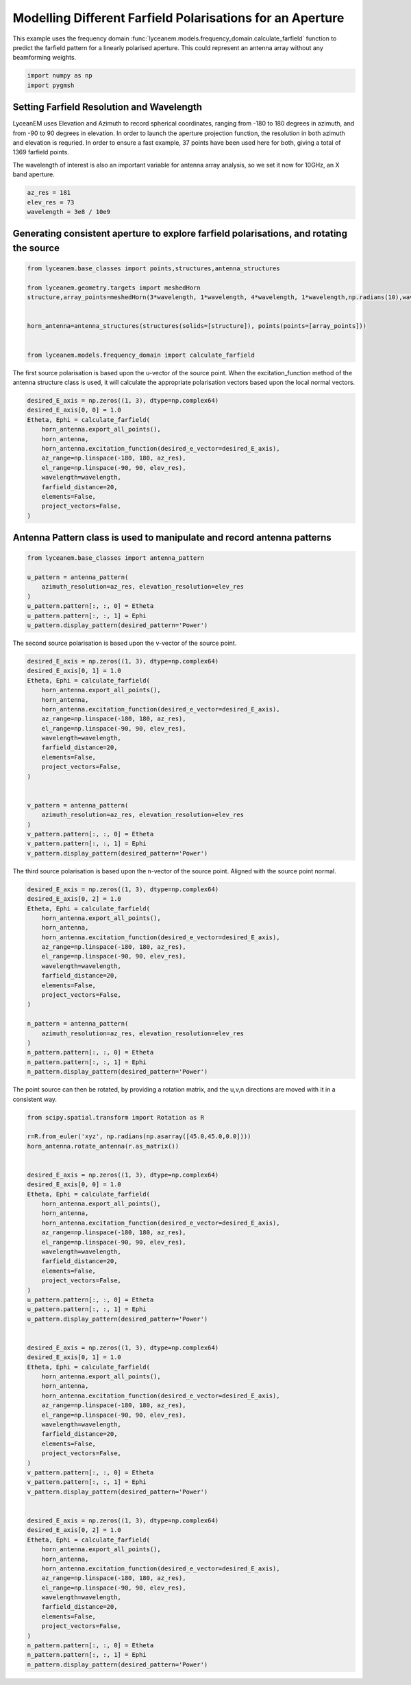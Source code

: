 
.. DO NOT EDIT.
.. THIS FILE WAS AUTOMATICALLY GENERATED BY SPHINX-GALLERY.
.. TO MAKE CHANGES, EDIT THE SOURCE PYTHON FILE:
.. "auto_examples\07_aperture_farfield_polarisation.py"
.. LINE NUMBERS ARE GIVEN BELOW.

.. only:: html

    .. note::
        :class: sphx-glr-download-link-note

        :ref:`Go to the end <sphx_glr_download_auto_examples_07_aperture_farfield_polarisation.py>`
        to download the full example code.

.. rst-class:: sphx-glr-example-title

.. _sphx_glr_auto_examples_07_aperture_farfield_polarisation.py:


Modelling Different Farfield Polarisations for an Aperture
=============================================================

This example uses the frequency domain :func:`lyceanem.models.frequency_domain.calculate_farfield` function to predict
the farfield pattern for a linearly polarised aperture. This could represent an antenna array without any beamforming
weights.

.. GENERATED FROM PYTHON SOURCE LINES 13-16

.. code-block:: Python

    import numpy as np
    import pygmsh








.. GENERATED FROM PYTHON SOURCE LINES 17-26

Setting Farfield Resolution and Wavelength
-------------------------------------------
LyceanEM uses Elevation and Azimuth to record spherical coordinates, ranging from -180 to 180 degrees in azimuth,
and from -90 to 90 degrees in elevation. In order to launch the aperture projection function, the resolution in
both azimuth and elevation is requried.
In order to ensure a fast example, 37 points have been used here for both, giving a total of 1369 farfield points.

The wavelength of interest is also an important variable for antenna array analysis, so we set it now for 10GHz,
an X band aperture.

.. GENERATED FROM PYTHON SOURCE LINES 26-31

.. code-block:: Python


    az_res = 181
    elev_res = 73
    wavelength = 3e8 / 10e9








.. GENERATED FROM PYTHON SOURCE LINES 32-34

Generating consistent aperture to explore farfield polarisations, and rotating the source
----------------------------------------------------------------------------------------------

.. GENERATED FROM PYTHON SOURCE LINES 34-46

.. code-block:: Python


    from lyceanem.base_classes import points,structures,antenna_structures

    from lyceanem.geometry.targets import meshedHorn
    structure,array_points=meshedHorn(3*wavelength, 1*wavelength, 4*wavelength, 1*wavelength,np.radians(10),wavelength*0.5)


    horn_antenna=antenna_structures(structures(solids=[structure]), points(points=[array_points]))


    from lyceanem.models.frequency_domain import calculate_farfield





.. rst-class:: sphx-glr-script-out

 .. code-block:: none

    HIHIH
    <meshio mesh object>
      Number of points: 8
      Number of cells:
        triangle: 12




.. GENERATED FROM PYTHON SOURCE LINES 47-48

The first source polarisation is based upon the u-vector of the source point. When the excitation_function method of the antenna structure class is used, it will calculate the appropriate polarisation vectors based upon the local normal vectors.

.. GENERATED FROM PYTHON SOURCE LINES 48-63

.. code-block:: Python


    desired_E_axis = np.zeros((1, 3), dtype=np.complex64)
    desired_E_axis[0, 0] = 1.0
    Etheta, Ephi = calculate_farfield(
        horn_antenna.export_all_points(),
        horn_antenna,
        horn_antenna.excitation_function(desired_e_vector=desired_E_axis),
        az_range=np.linspace(-180, 180, az_res),
        el_range=np.linspace(-90, 90, elev_res),
        wavelength=wavelength,
        farfield_distance=20,
        elements=False,
        project_vectors=False,
    )





.. rst-class:: sphx-glr-script-out

 .. code-block:: none

    sources shape (12, 3)
    sinks shape (13213, 3)
    environment_points shape (0, 3)




.. GENERATED FROM PYTHON SOURCE LINES 64-66

Antenna Pattern class is used to manipulate and record antenna patterns
------------------------------------------------------------------------

.. GENERATED FROM PYTHON SOURCE LINES 66-77

.. code-block:: Python



    from lyceanem.base_classes import antenna_pattern

    u_pattern = antenna_pattern(
        azimuth_resolution=az_res, elevation_resolution=elev_res
    )
    u_pattern.pattern[:, :, 0] = Etheta
    u_pattern.pattern[:, :, 1] = Ephi
    u_pattern.display_pattern(desired_pattern='Power')




.. image-sg:: /auto_examples/images/sphx_glr_07_aperture_farfield_polarisation_001.png
   :alt: Power Pattern
   :srcset: /auto_examples/images/sphx_glr_07_aperture_farfield_polarisation_001.png
   :class: sphx-glr-single-img


.. rst-class:: sphx-glr-script-out

 .. code-block:: none

    C:\Users\lycea\PycharmProjects\LyceanEM-Python\lyceanem\electromagnetics\beamforming.py:1097: RuntimeWarning: divide by zero encountered in log10
      logdata = 10 * np.log10(data)




.. GENERATED FROM PYTHON SOURCE LINES 78-79

The second source polarisation is based upon the v-vector of the source point.

.. GENERATED FROM PYTHON SOURCE LINES 79-102

.. code-block:: Python


    desired_E_axis = np.zeros((1, 3), dtype=np.complex64)
    desired_E_axis[0, 1] = 1.0
    Etheta, Ephi = calculate_farfield(
        horn_antenna.export_all_points(),
        horn_antenna,
        horn_antenna.excitation_function(desired_e_vector=desired_E_axis),
        az_range=np.linspace(-180, 180, az_res),
        el_range=np.linspace(-90, 90, elev_res),
        wavelength=wavelength,
        farfield_distance=20,
        elements=False,
        project_vectors=False,
    )


    v_pattern = antenna_pattern(
        azimuth_resolution=az_res, elevation_resolution=elev_res
    )
    v_pattern.pattern[:, :, 0] = Etheta
    v_pattern.pattern[:, :, 1] = Ephi
    v_pattern.display_pattern(desired_pattern='Power')




.. image-sg:: /auto_examples/images/sphx_glr_07_aperture_farfield_polarisation_002.png
   :alt: Power Pattern
   :srcset: /auto_examples/images/sphx_glr_07_aperture_farfield_polarisation_002.png
   :class: sphx-glr-single-img


.. rst-class:: sphx-glr-script-out

 .. code-block:: none

    sources shape (12, 3)
    sinks shape (13213, 3)
    environment_points shape (0, 3)




.. GENERATED FROM PYTHON SOURCE LINES 103-104

The third source polarisation is based upon the n-vector of the source point. Aligned with the source point normal.

.. GENERATED FROM PYTHON SOURCE LINES 104-126

.. code-block:: Python


    desired_E_axis = np.zeros((1, 3), dtype=np.complex64)
    desired_E_axis[0, 2] = 1.0
    Etheta, Ephi = calculate_farfield(
        horn_antenna.export_all_points(),
        horn_antenna,
        horn_antenna.excitation_function(desired_e_vector=desired_E_axis),
        az_range=np.linspace(-180, 180, az_res),
        el_range=np.linspace(-90, 90, elev_res),
        wavelength=wavelength,
        farfield_distance=20,
        elements=False,
        project_vectors=False,
    )

    n_pattern = antenna_pattern(
        azimuth_resolution=az_res, elevation_resolution=elev_res
    )
    n_pattern.pattern[:, :, 0] = Etheta
    n_pattern.pattern[:, :, 1] = Ephi
    n_pattern.display_pattern(desired_pattern='Power')




.. image-sg:: /auto_examples/images/sphx_glr_07_aperture_farfield_polarisation_003.png
   :alt: Power Pattern
   :srcset: /auto_examples/images/sphx_glr_07_aperture_farfield_polarisation_003.png
   :class: sphx-glr-single-img


.. rst-class:: sphx-glr-script-out

 .. code-block:: none

    sources shape (12, 3)
    sinks shape (13213, 3)
    environment_points shape (0, 3)




.. GENERATED FROM PYTHON SOURCE LINES 127-128

The point source can then be rotated, by providing a rotation matrix, and the u,v,n directions are moved with it in a consistent way.

.. GENERATED FROM PYTHON SOURCE LINES 128-185

.. code-block:: Python

    from scipy.spatial.transform import Rotation as R

    r=R.from_euler('xyz', np.radians(np.asarray([45.0,45.0,0.0])))
    horn_antenna.rotate_antenna(r.as_matrix())


    desired_E_axis = np.zeros((1, 3), dtype=np.complex64)
    desired_E_axis[0, 0] = 1.0
    Etheta, Ephi = calculate_farfield(
        horn_antenna.export_all_points(),
        horn_antenna,
        horn_antenna.excitation_function(desired_e_vector=desired_E_axis),
        az_range=np.linspace(-180, 180, az_res),
        el_range=np.linspace(-90, 90, elev_res),
        wavelength=wavelength,
        farfield_distance=20,
        elements=False,
        project_vectors=False,
    )
    u_pattern.pattern[:, :, 0] = Etheta
    u_pattern.pattern[:, :, 1] = Ephi
    u_pattern.display_pattern(desired_pattern='Power')


    desired_E_axis = np.zeros((1, 3), dtype=np.complex64)
    desired_E_axis[0, 1] = 1.0
    Etheta, Ephi = calculate_farfield(
        horn_antenna.export_all_points(),
        horn_antenna,
        horn_antenna.excitation_function(desired_e_vector=desired_E_axis),
        az_range=np.linspace(-180, 180, az_res),
        el_range=np.linspace(-90, 90, elev_res),
        wavelength=wavelength,
        farfield_distance=20,
        elements=False,
        project_vectors=False,
    )
    v_pattern.pattern[:, :, 0] = Etheta
    v_pattern.pattern[:, :, 1] = Ephi
    v_pattern.display_pattern(desired_pattern='Power')


    desired_E_axis = np.zeros((1, 3), dtype=np.complex64)
    desired_E_axis[0, 2] = 1.0
    Etheta, Ephi = calculate_farfield(
        horn_antenna.export_all_points(),
        horn_antenna,
        horn_antenna.excitation_function(desired_e_vector=desired_E_axis),
        az_range=np.linspace(-180, 180, az_res),
        el_range=np.linspace(-90, 90, elev_res),
        wavelength=wavelength,
        farfield_distance=20,
        elements=False,
        project_vectors=False,
    )
    n_pattern.pattern[:, :, 0] = Etheta
    n_pattern.pattern[:, :, 1] = Ephi
    n_pattern.display_pattern(desired_pattern='Power')


.. rst-class:: sphx-glr-horizontal


    *

      .. image-sg:: /auto_examples/images/sphx_glr_07_aperture_farfield_polarisation_004.png
         :alt: Power Pattern
         :srcset: /auto_examples/images/sphx_glr_07_aperture_farfield_polarisation_004.png
         :class: sphx-glr-multi-img

    *

      .. image-sg:: /auto_examples/images/sphx_glr_07_aperture_farfield_polarisation_005.png
         :alt: Power Pattern
         :srcset: /auto_examples/images/sphx_glr_07_aperture_farfield_polarisation_005.png
         :class: sphx-glr-multi-img

    *

      .. image-sg:: /auto_examples/images/sphx_glr_07_aperture_farfield_polarisation_006.png
         :alt: Power Pattern
         :srcset: /auto_examples/images/sphx_glr_07_aperture_farfield_polarisation_006.png
         :class: sphx-glr-multi-img


.. rst-class:: sphx-glr-script-out

 .. code-block:: none

    sources shape (12, 3)
    sinks shape (13213, 3)
    environment_points shape (0, 3)
    sources shape (12, 3)
    sinks shape (13213, 3)
    environment_points shape (0, 3)
    sources shape (12, 3)
    sinks shape (13213, 3)
    environment_points shape (0, 3)





.. rst-class:: sphx-glr-timing

   **Total running time of the script:** (0 minutes 1.606 seconds)


.. _sphx_glr_download_auto_examples_07_aperture_farfield_polarisation.py:

.. only:: html

  .. container:: sphx-glr-footer sphx-glr-footer-example

    .. container:: sphx-glr-download sphx-glr-download-jupyter

      :download:`Download Jupyter notebook: 07_aperture_farfield_polarisation.ipynb <07_aperture_farfield_polarisation.ipynb>`

    .. container:: sphx-glr-download sphx-glr-download-python

      :download:`Download Python source code: 07_aperture_farfield_polarisation.py <07_aperture_farfield_polarisation.py>`


.. only:: html

 .. rst-class:: sphx-glr-signature

    `Gallery generated by Sphinx-Gallery <https://sphinx-gallery.github.io>`_
